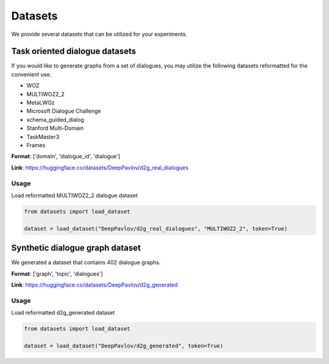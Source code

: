 Datasets
========

We provide several datasets that can be utilized for your experiments.

Task oriented dialogue datasets
-------------------------------

If you would like to generate graphs from a set of dialogues, you may utilize the following datasets reformatted for the convenient use.

- WOZ
- MULTIWOZ2_2
- MetaLWOz
- Microsoft Dialogue Challenge
- schema_guided_dialog
- Stanford Multi-Domain
- TaskMaster3
- Frames

**Format**: ['domain', 'dialogue_id', 'dialogue']

**Link**: https://huggingface.co/datasets/DeepPavlov/d2g_real_dialogues

Usage
.....

Load reformatted MULTIWOZ2_2 dialogue dataset

.. code-block:: python

    from datasets import load_dataset

    dataset = load_dataset("DeepPavlov/d2g_real_dialogues", "MULTIWOZ2_2", token=True)


Synthetic dialogue graph dataset
--------------------------------

We generated a dataset that contains 402 dialogue graphs. 

**Format**: ['graph', 'topic', 'dialogues']

**Link**: https://huggingface.co/datasets/DeepPavlov/d2g_generated

Usage
.....

Load reformatted d2g_generated dataset

.. code-block:: python

    from datasets import load_dataset

    dataset = load_dataset("DeepPavlov/d2g_generated", token=True)

